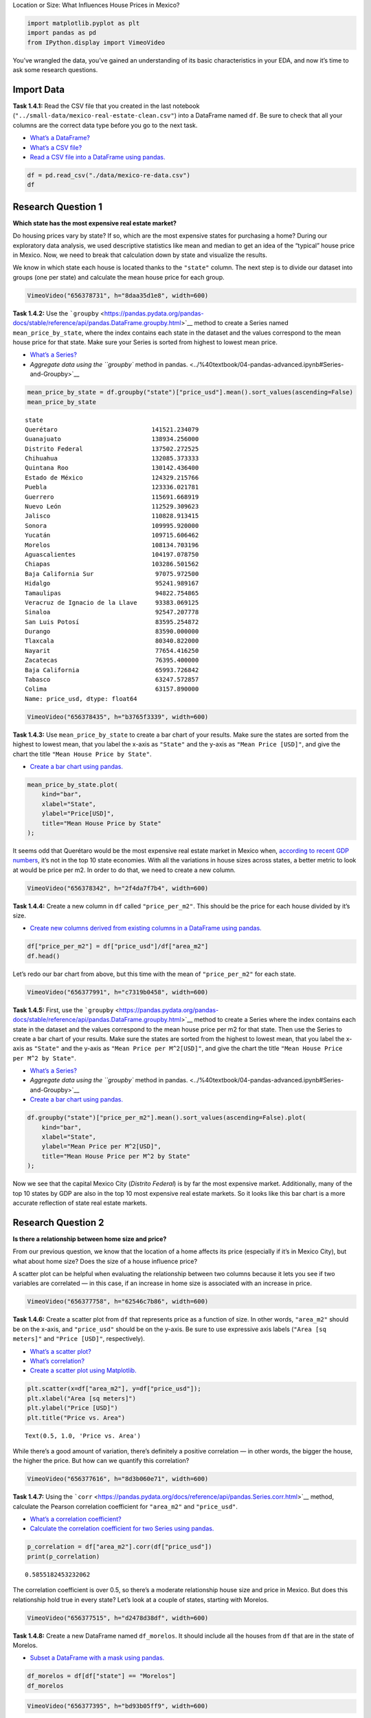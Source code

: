 Location or Size: What Influences House Prices in Mexico?

.. code:: ipython3

    import matplotlib.pyplot as plt
    import pandas as pd
    from IPython.display import VimeoVideo

You’ve wrangled the data, you’ve gained an understanding of its basic
characteristics in your EDA, and now it’s time to ask some research
questions.

Import Data
===========

**Task 1.4.1:** Read the CSV file that you created in the last notebook
(``"../small-data/mexico-real-estate-clean.csv"``) into a DataFrame
named ``df``. Be sure to check that all your columns are the correct
data type before you go to the next task.

-  `What’s a
   DataFrame? <../%40textbook/03-pandas-getting-started.ipynb#Working-with-DataFrames>`__
-  `What’s a CSV
   file? <../%40textbook/03-pandas-getting-started.ipynb#CSV-Files>`__
-  `Read a CSV file into a DataFrame using
   pandas. <../%40textbook/03-pandas-getting-started.ipynb#Working-with-DataFrames>`__

.. code:: ipython3

    df = pd.read_csv("./data/mexico-re-data.csv")
    df




.. raw:: html

    <div>
    <style scoped>
        .dataframe tbody tr th:only-of-type {
            vertical-align: middle;
        }
    
        .dataframe tbody tr th {
            vertical-align: top;
        }
    
        .dataframe thead th {
            text-align: right;
        }
    </style>
    <table border="1" class="dataframe">
      <thead>
        <tr style="text-align: right;">
          <th></th>
          <th>property_type</th>
          <th>state</th>
          <th>lat</th>
          <th>lon</th>
          <th>area_m2</th>
          <th>price_usd</th>
        </tr>
      </thead>
      <tbody>
        <tr>
          <th>0</th>
          <td>house</td>
          <td>Estado de México</td>
          <td>19.560181</td>
          <td>-99.233528</td>
          <td>150.0</td>
          <td>67965.56</td>
        </tr>
        <tr>
          <th>1</th>
          <td>house</td>
          <td>Nuevo León</td>
          <td>25.688436</td>
          <td>-100.198807</td>
          <td>186.0</td>
          <td>63223.78</td>
        </tr>
        <tr>
          <th>2</th>
          <td>apartment</td>
          <td>Guerrero</td>
          <td>16.767704</td>
          <td>-99.764383</td>
          <td>82.0</td>
          <td>84298.37</td>
        </tr>
        <tr>
          <th>3</th>
          <td>apartment</td>
          <td>Guerrero</td>
          <td>16.829782</td>
          <td>-99.911012</td>
          <td>150.0</td>
          <td>94308.80</td>
        </tr>
        <tr>
          <th>4</th>
          <td>house</td>
          <td>Yucatán</td>
          <td>21.052583</td>
          <td>-89.538639</td>
          <td>205.0</td>
          <td>105191.37</td>
        </tr>
        <tr>
          <th>...</th>
          <td>...</td>
          <td>...</td>
          <td>...</td>
          <td>...</td>
          <td>...</td>
          <td>...</td>
        </tr>
        <tr>
          <th>1731</th>
          <td>house</td>
          <td>NaN</td>
          <td>20.532264</td>
          <td>-103.484418</td>
          <td>175.0</td>
          <td>121178.91</td>
        </tr>
        <tr>
          <th>1732</th>
          <td>house</td>
          <td>NaN</td>
          <td>18.928986</td>
          <td>-99.180215</td>
          <td>100.0</td>
          <td>47417.83</td>
        </tr>
        <tr>
          <th>1733</th>
          <td>house</td>
          <td>NaN</td>
          <td>21.028404</td>
          <td>-89.653006</td>
          <td>81.0</td>
          <td>39524.23</td>
        </tr>
        <tr>
          <th>1734</th>
          <td>house</td>
          <td>NaN</td>
          <td>22.118304</td>
          <td>-101.032194</td>
          <td>360.0</td>
          <td>245050.24</td>
        </tr>
        <tr>
          <th>1735</th>
          <td>house</td>
          <td>NaN</td>
          <td>19.233201</td>
          <td>-99.558519</td>
          <td>115.0</td>
          <td>110667.85</td>
        </tr>
      </tbody>
    </table>
    <p>1736 rows × 6 columns</p>
    </div>



Research Question 1
===================

**Which state has the most expensive real estate market?**

Do housing prices vary by state? If so, which are the most expensive
states for purchasing a home? During our exploratory data analysis, we
used descriptive statistics like mean and median to get an idea of the
“typical” house price in Mexico. Now, we need to break that calculation
down by state and visualize the results.

We know in which state each house is located thanks to the ``"state"``
column. The next step is to divide our dataset into groups (one per
state) and calculate the mean house price for each group.

.. code:: ipython3

    VimeoVideo("656378731", h="8daa35d1e8", width=600)




.. raw:: html

    
    <iframe
        width="600"
        height="300"
        src="https://player.vimeo.com/video/656378731?h=8daa35d1e8"
        frameborder="0"
        allowfullscreen
    ></iframe>




**Task 1.4.2:** Use the
```groupby`` <https://pandas.pydata.org/pandas-docs/stable/reference/api/pandas.DataFrame.groupby.html>`__
method to create a Series named ``mean_price_by_state``, where the index
contains each state in the dataset and the values correspond to the mean
house price for that state. Make sure your Series is sorted from highest
to lowest mean price.

-  `What’s a
   Series? <../%40textbook/05-pandas-summary-statistics.ipynb#Series>`__
-  `Aggregate data using the ``groupby`` method in
   pandas. <../%40textbook/04-pandas-advanced.ipynb#Series-and-Groupby>`__

.. code:: ipython3

    mean_price_by_state = df.groupby("state")["price_usd"].mean().sort_values(ascending=False)
    mean_price_by_state




.. parsed-literal::

    state
    Querétaro                          141521.234079
    Guanajuato                         138934.256000
    Distrito Federal                   137502.272525
    Chihuahua                          132085.373333
    Quintana Roo                       130142.436400
    Estado de México                   124329.215766
    Puebla                             123336.021781
    Guerrero                           115691.668919
    Nuevo León                         112529.309623
    Jalisco                            110828.913415
    Sonora                             109995.920000
    Yucatán                            109715.606462
    Morelos                            108134.703196
    Aguascalientes                     104197.078750
    Chiapas                            103286.501562
    Baja California Sur                 97075.972500
    Hidalgo                             95241.989167
    Tamaulipas                          94822.754865
    Veracruz de Ignacio de la Llave     93383.069125
    Sinaloa                             92547.207778
    San Luis Potosí                     83595.254872
    Durango                             83590.000000
    Tlaxcala                            80340.822000
    Nayarit                             77654.416250
    Zacatecas                           76395.400000
    Baja California                     65993.726842
    Tabasco                             63247.572857
    Colima                              63157.890000
    Name: price_usd, dtype: float64



.. code:: ipython3

    VimeoVideo("656378435", h="b3765f3339", width=600)




.. raw:: html

    
    <iframe
        width="600"
        height="300"
        src="https://player.vimeo.com/video/656378435?h=b3765f3339"
        frameborder="0"
        allowfullscreen
    ></iframe>




**Task 1.4.3:** Use ``mean_price_by_state`` to create a bar chart of
your results. Make sure the states are sorted from the highest to lowest
mean, that you label the x-axis as ``"State"`` and the y-axis as
``"Mean Price [USD]"``, and give the chart the title
``"Mean House Price by State"``.

-  `Create a bar chart using
   pandas. <../%40textbook/06-visualization-matplotlib.ipynb#Bar-Charts>`__

.. code:: ipython3

    mean_price_by_state.plot(
        kind="bar",
        xlabel="State",
        ylabel="Price[USD]",
        title="Mean House Price by State"
    );



.. image:: output_14_0.png


It seems odd that Querétaro would be the most expensive real estate
market in Mexico when, `according to recent GDP
numbers <https://en.wikipedia.org/wiki/List_of_Mexican_states_by_GDP>`__,
it’s not in the top 10 state economies. With all the variations in house
sizes across states, a better metric to look at would be price per m2.
In order to do that, we need to create a new column.

.. code:: ipython3

    VimeoVideo("656378342", h="2f4da7f7b4", width=600)




.. raw:: html

    
    <iframe
        width="600"
        height="300"
        src="https://player.vimeo.com/video/656378342?h=2f4da7f7b4"
        frameborder="0"
        allowfullscreen
    ></iframe>




**Task 1.4.4:** Create a new column in ``df`` called ``"price_per_m2"``.
This should be the price for each house divided by it’s size.

-  `Create new columns derived from existing columns in a DataFrame
   using
   pandas. <../%40textbook/03-pandas-getting-started.ipynb#Working-with-Columns>`__

.. code:: ipython3

    df["price_per_m2"] = df["price_usd"]/df["area_m2"]
    df.head()




.. raw:: html

    <div>
    <style scoped>
        .dataframe tbody tr th:only-of-type {
            vertical-align: middle;
        }
    
        .dataframe tbody tr th {
            vertical-align: top;
        }
    
        .dataframe thead th {
            text-align: right;
        }
    </style>
    <table border="1" class="dataframe">
      <thead>
        <tr style="text-align: right;">
          <th></th>
          <th>property_type</th>
          <th>state</th>
          <th>lat</th>
          <th>lon</th>
          <th>area_m2</th>
          <th>price_usd</th>
          <th>price_per_m2</th>
        </tr>
      </thead>
      <tbody>
        <tr>
          <th>0</th>
          <td>house</td>
          <td>Estado de México</td>
          <td>19.560181</td>
          <td>-99.233528</td>
          <td>150.0</td>
          <td>67965.56</td>
          <td>453.103733</td>
        </tr>
        <tr>
          <th>1</th>
          <td>house</td>
          <td>Nuevo León</td>
          <td>25.688436</td>
          <td>-100.198807</td>
          <td>186.0</td>
          <td>63223.78</td>
          <td>339.912796</td>
        </tr>
        <tr>
          <th>2</th>
          <td>apartment</td>
          <td>Guerrero</td>
          <td>16.767704</td>
          <td>-99.764383</td>
          <td>82.0</td>
          <td>84298.37</td>
          <td>1028.028902</td>
        </tr>
        <tr>
          <th>3</th>
          <td>apartment</td>
          <td>Guerrero</td>
          <td>16.829782</td>
          <td>-99.911012</td>
          <td>150.0</td>
          <td>94308.80</td>
          <td>628.725333</td>
        </tr>
        <tr>
          <th>4</th>
          <td>house</td>
          <td>Yucatán</td>
          <td>21.052583</td>
          <td>-89.538639</td>
          <td>205.0</td>
          <td>105191.37</td>
          <td>513.128634</td>
        </tr>
      </tbody>
    </table>
    </div>



Let’s redo our bar chart from above, but this time with the mean of
``"price_per_m2"`` for each state.

.. code:: ipython3

    VimeoVideo("656377991", h="c7319b0458", width=600)




.. raw:: html

    
    <iframe
        width="600"
        height="300"
        src="https://player.vimeo.com/video/656377991?h=c7319b0458"
        frameborder="0"
        allowfullscreen
    ></iframe>




**Task 1.4.5:** First, use the
```groupby`` <https://pandas.pydata.org/pandas-docs/stable/reference/api/pandas.DataFrame.groupby.html>`__
method to create a Series where the index contains each state in the
dataset and the values correspond to the mean house price per m2 for
that state. Then use the Series to create a bar chart of your results.
Make sure the states are sorted from the highest to lowest mean, that
you label the x-axis as ``"State"`` and the y-axis as
``"Mean Price per M^2[USD]"``, and give the chart the title
``"Mean House Price per M^2 by State"``.

-  `What’s a
   Series? <../%40textbook/05-pandas-summary-statistics.ipynb#Series>`__
-  `Aggregate data using the ``groupby`` method in
   pandas. <../%40textbook/04-pandas-advanced.ipynb#Series-and-Groupby>`__
-  `Create a bar chart using
   pandas. <../%40textbook/06-visualization-matplotlib.ipynb#Bar-Charts>`__

.. code:: ipython3

    df.groupby("state")["price_per_m2"].mean().sort_values(ascending=False).plot(
        kind="bar",
        xlabel="State",
        ylabel="Mean Price per M^2[USD]",
        title="Mean House Price per M^2 by State"
    );



.. image:: output_22_0.png


Now we see that the capital Mexico City (*Distrito Federal*) is by far
the most expensive market. Additionally, many of the top 10 states by
GDP are also in the top 10 most expensive real estate markets. So it
looks like this bar chart is a more accurate reflection of state real
estate markets.

Research Question 2
===================

**Is there a relationship between home size and price?**

From our previous question, we know that the location of a home affects
its price (especially if it’s in Mexico City), but what about home size?
Does the size of a house influence price?

A scatter plot can be helpful when evaluating the relationship between
two columns because it lets you see if two variables are correlated — in
this case, if an increase in home size is associated with an increase in
price.

.. code:: ipython3

    VimeoVideo("656377758", h="62546c7b86", width=600)




.. raw:: html

    
    <iframe
        width="600"
        height="300"
        src="https://player.vimeo.com/video/656377758?h=62546c7b86"
        frameborder="0"
        allowfullscreen
    ></iframe>




**Task 1.4.6:** Create a scatter plot from ``df`` that represents price
as a function of size. In other words, ``"area_m2"`` should be on the
x-axis, and ``"price_usd"`` should be on the y-axis. Be sure to use
expressive axis labels (``"Area [sq meters]"`` and ``"Price [USD]"``,
respectively).

-  `What’s a scatter
   plot? <../%40textbook/06-visualization-matplotlib.ipynb#Scatter-Plots>`__
-  `What’s
   correlation? <../%40textbook/05-pandas-summary-statistics.ipynb#Correlations>`__
-  `Create a scatter plot using
   Matplotlib. <../%40textbook/06-visualization-matplotlib.ipynb#Scatter-Plots>`__

.. code:: ipython3

    plt.scatter(x=df["area_m2"], y=df["price_usd"]);
    plt.xlabel("Area [sq meters]")
    plt.ylabel("Price [USD]")
    plt.title("Price vs. Area")




.. parsed-literal::

    Text(0.5, 1.0, 'Price vs. Area')




.. image:: output_29_1.png


While there’s a good amount of variation, there’s definitely a positive
correlation — in other words, the bigger the house, the higher the
price. But how can we quantify this correlation?

.. code:: ipython3

    VimeoVideo("656377616", h="8d3b060e71", width=600)




.. raw:: html

    
    <iframe
        width="600"
        height="300"
        src="https://player.vimeo.com/video/656377616?h=8d3b060e71"
        frameborder="0"
        allowfullscreen
    ></iframe>




**Task 1.4.7:** Using the
```corr`` <https://pandas.pydata.org/docs/reference/api/pandas.Series.corr.html>`__
method, calculate the Pearson correlation coefficient for ``"area_m2"``
and ``"price_usd"``.

-  `What’s a correlation
   coefficient? <../%40textbook/05-pandas-summary-statistics.ipynb#Correlations>`__
-  `Calculate the correlation coefficient for two Series using
   pandas. <../%40textbook/05-pandas-summary-statistics.ipynb#Correlations>`__

.. code:: ipython3

    p_correlation = df["area_m2"].corr(df["price_usd"])
    print(p_correlation)


.. parsed-literal::

    0.5855182453232062


The correlation coefficient is over 0.5, so there’s a moderate
relationship house size and price in Mexico. But does this relationship
hold true in every state? Let’s look at a couple of states, starting
with Morelos.

.. code:: ipython3

    VimeoVideo("656377515", h="d2478d38df", width=600)




.. raw:: html

    
    <iframe
        width="600"
        height="300"
        src="https://player.vimeo.com/video/656377515?h=d2478d38df"
        frameborder="0"
        allowfullscreen
    ></iframe>




**Task 1.4.8:** Create a new DataFrame named ``df_morelos``. It should
include all the houses from ``df`` that are in the state of Morelos.

-  `Subset a DataFrame with a mask using
   pandas. <../%40textbook/04-pandas-advanced.ipynb#Subsetting-with-Masks>`__

.. code:: ipython3

    df_morelos = df[df["state"] == "Morelos"]
    df_morelos




.. raw:: html

    <div>
    <style scoped>
        .dataframe tbody tr th:only-of-type {
            vertical-align: middle;
        }
    
        .dataframe tbody tr th {
            vertical-align: top;
        }
    
        .dataframe thead th {
            text-align: right;
        }
    </style>
    <table border="1" class="dataframe">
      <thead>
        <tr style="text-align: right;">
          <th></th>
          <th>property_type</th>
          <th>state</th>
          <th>lat</th>
          <th>lon</th>
          <th>area_m2</th>
          <th>price_usd</th>
          <th>price_per_m2</th>
        </tr>
      </thead>
      <tbody>
        <tr>
          <th>6</th>
          <td>house</td>
          <td>Morelos</td>
          <td>18.812605</td>
          <td>-98.954826</td>
          <td>281.0</td>
          <td>151509.56</td>
          <td>539.179929</td>
        </tr>
        <tr>
          <th>9</th>
          <td>house</td>
          <td>Morelos</td>
          <td>18.804197</td>
          <td>-98.932816</td>
          <td>117.0</td>
          <td>63223.78</td>
          <td>540.374188</td>
        </tr>
        <tr>
          <th>18</th>
          <td>house</td>
          <td>Morelos</td>
          <td>18.855343</td>
          <td>-99.241142</td>
          <td>73.0</td>
          <td>36775.16</td>
          <td>503.769315</td>
        </tr>
        <tr>
          <th>49</th>
          <td>house</td>
          <td>Morelos</td>
          <td>18.804197</td>
          <td>-98.932816</td>
          <td>130.0</td>
          <td>65858.10</td>
          <td>506.600769</td>
        </tr>
        <tr>
          <th>55</th>
          <td>house</td>
          <td>Morelos</td>
          <td>18.960244</td>
          <td>-99.212962</td>
          <td>305.0</td>
          <td>227351.46</td>
          <td>745.414623</td>
        </tr>
        <tr>
          <th>...</th>
          <td>...</td>
          <td>...</td>
          <td>...</td>
          <td>...</td>
          <td>...</td>
          <td>...</td>
          <td>...</td>
        </tr>
        <tr>
          <th>1109</th>
          <td>house</td>
          <td>Morelos</td>
          <td>18.840925</td>
          <td>-98.934196</td>
          <td>110.0</td>
          <td>94736.84</td>
          <td>861.244000</td>
        </tr>
        <tr>
          <th>1118</th>
          <td>house</td>
          <td>Morelos</td>
          <td>18.795519</td>
          <td>-99.231445</td>
          <td>165.0</td>
          <td>93684.21</td>
          <td>567.783091</td>
        </tr>
        <tr>
          <th>1119</th>
          <td>house</td>
          <td>Morelos</td>
          <td>18.885848</td>
          <td>-98.973834</td>
          <td>82.0</td>
          <td>75694.74</td>
          <td>923.106585</td>
        </tr>
        <tr>
          <th>1142</th>
          <td>house</td>
          <td>Morelos</td>
          <td>23.634501</td>
          <td>-102.552788</td>
          <td>110.0</td>
          <td>68421.05</td>
          <td>622.009545</td>
        </tr>
        <tr>
          <th>1149</th>
          <td>house</td>
          <td>Morelos</td>
          <td>18.917542</td>
          <td>-98.963181</td>
          <td>140.0</td>
          <td>76315.79</td>
          <td>545.112786</td>
        </tr>
      </tbody>
    </table>
    <p>97 rows × 7 columns</p>
    </div>



.. code:: ipython3

    VimeoVideo("656377395", h="bd93b05ff9", width=600)




.. raw:: html

    
    <iframe
        width="600"
        height="300"
        src="https://player.vimeo.com/video/656377395?h=bd93b05ff9"
        frameborder="0"
        allowfullscreen
    ></iframe>




**Task 1.4.9:** Using ``df_morelos``, create a scatter plot that shows
price vs area. Make sure to use the same axis labels as your last
scatter plot. The title should be ``"Morelos: Price vs. Area"``.

-  `What’s a scatter
   plot? <../%40textbook/06-visualization-matplotlib.ipynb#Scatter-Plots>`__
-  `Create a scatter plot using
   Matplotlib. <../%40textbook/06-visualization-matplotlib.ipynb#Scatter-Plots>`__

.. code:: ipython3

    plt.scatter(x=df_morelos["area_m2"], y=df_morelos["price_usd"])
    plt.xlabel("Area [sq meters]")
    plt.ylabel("Price [USD]")
    plt.title("Morelos: Price vs. Area");



.. image:: output_40_0.png


Wow! It looks like the correlation is even stronger within Morelos.
Let’s calculate the correlation coefficient and verify that that’s the
case.

.. code:: ipython3

    VimeoVideo("656377340", h="664cb44291", width=600)




.. raw:: html

    
    <iframe
        width="600"
        height="300"
        src="https://player.vimeo.com/video/656377340?h=664cb44291"
        frameborder="0"
        allowfullscreen
    ></iframe>




**Task 1.4.10:** Using the
```corr`` <https://pandas.pydata.org/docs/reference/api/pandas.Series.corr.html>`__
method, calculate the Pearson correlation coefficient for ``"area_m2"``
and ``"price_usd"`` in ``df_morelos``.

-  `What’s a correlation
   coefficient? <../%40textbook/05-pandas-summary-statistics.ipynb#Correlations>`__
-  `Calculate the correlation coefficient for two Series using
   pandas. <../%40textbook/05-pandas-summary-statistics.ipynb#Correlations>`__

.. code:: ipython3

    p_correlation = df_morelos["area_m2"].corr(df_morelos["price_usd"])
    print(p_correlation)


.. parsed-literal::

    0.8725659056131556


With a correlation coefficient that high, we can say that there’s a
strong relationship between house size and price in Morelos.

To conclude, let’s look at the capital Mexico City (*Distrito Federal*).

.. code:: ipython3

    VimeoVideo("656376911", h="19666a4c87", width=600)




.. raw:: html

    
    <iframe
        width="600"
        height="300"
        src="https://player.vimeo.com/video/656376911?h=19666a4c87"
        frameborder="0"
        allowfullscreen
    ></iframe>




**Task 1.4.11:** First, create a new DataFrame called ``df_mexico_city``
that includes all the observations from ``df`` that are part of the
*Distrito Federal*. Next, create a scatter plot that shows price vs
area. Don’t forget to label the x- and y-axis and use the title
``"Mexico City: Price vs. Area"``. Finally, calculate the correlation
coefficient for ``"area_m2"`` and ``"price_usd"`` in ``df_mexico_city``.

-  `Calculate the correlation coefficient for two Series using
   pandas. <../%40textbook/05-pandas-summary-statistics.ipynb#Correlations>`__
-  `Create a scatter plot using
   Matplotlib. <../%40textbook/06-visualization-matplotlib.ipynb#Scatter-Plots>`__
-  `Subset a DataFrame with a mask using
   pandas. <../%40textbook/04-pandas-advanced.ipynb#Subsetting-with-Masks>`__

.. code:: ipython3

    # Subset `df` to include only observations from `"Distrito Federal"`
    df_mexico_city = df[df["state"] == "Distrito Federal"]
    df_mexico_city
    
    # Create a scatter plot price vs area
    plt.scatter(x=df_mexico_city["area_m2"], y=df_mexico_city["price_usd"]);
    plt.xlabel("Area [sq meters]")
    plt.ylabel("Price [USD]")
    plt.xlabel("Mexico City: Price vs. Area")
    
    p_correlation = df_mexico_city["area_m2"].corr(df_mexico_city["price_usd"])
    print(p_correlation)


.. parsed-literal::

    0.34631963237093566



.. image:: output_48_1.png


Looking at the scatter plot and correlation coefficient, there’s see a
weak relationship between size and price. How should we interpret this?

One interpretation is that the relationship we see between size and
price in many states doesn’t hold true in the country’s biggest and most
economically powerful urban center because there are other factors that
have a larger influence on price. In fact, in the next project, we’re
going to look at another important Latin American city — Buenos Aires,
Argentina — and build a model that predicts housing price by taking much
more than size into account.

--------------

Copyright © 2022 WorldQuant University. This content is licensed solely
for personal use. Redistribution or publication of this material is
strictly prohibited.
